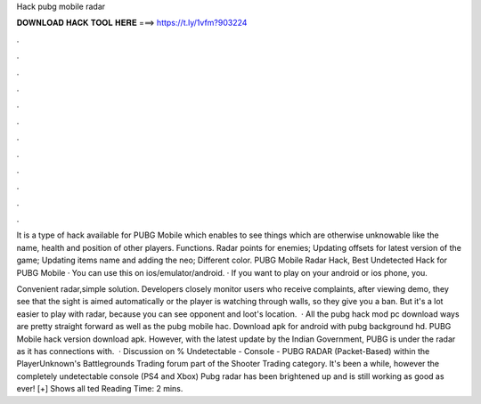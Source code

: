 Hack pubg mobile radar



𝐃𝐎𝐖𝐍𝐋𝐎𝐀𝐃 𝐇𝐀𝐂𝐊 𝐓𝐎𝐎𝐋 𝐇𝐄𝐑𝐄 ===> https://t.ly/1vfm?903224



.



.



.



.



.



.



.



.



.



.



.



.

It is a type of hack available for PUBG Mobile which enables to see things which are otherwise unknowable like the name, health and position of other players. Functions. Radar points for enemies; Updating offsets for latest version of the game; Updating items name and adding the neo; Different color. PUBG Mobile Radar Hack, Best Undetected Hack for PUBG Mobile · You can use this on ios/emulator/android. · If you want to play on your android or ios phone, you.

Convenient radar,simple solution. Developers closely monitor users who receive complaints, after viewing demo, they see that the sight is aimed automatically or the player is watching through walls, so they give you a ban. But it's a lot easier to play with radar, because you can see opponent and loot's location.  · All the pubg hack mod pc download ways are pretty straight forward as well as the pubg mobile hac. Download apk for android with pubg background hd. PUBG Mobile hack version download apk. However, with the latest update by the Indian Government, PUBG is under the radar as it has connections with.  · Discussion on % Undetectable - Console - PUBG RADAR (Packet-Based) within the PlayerUnknown's Battlegrounds Trading forum part of the Shooter Trading category. It's been a while, however the completely undetectable console (PS4 and Xbox) Pubg radar has been brightened up and is still working as good as ever! [+] Shows all ted Reading Time: 2 mins.
